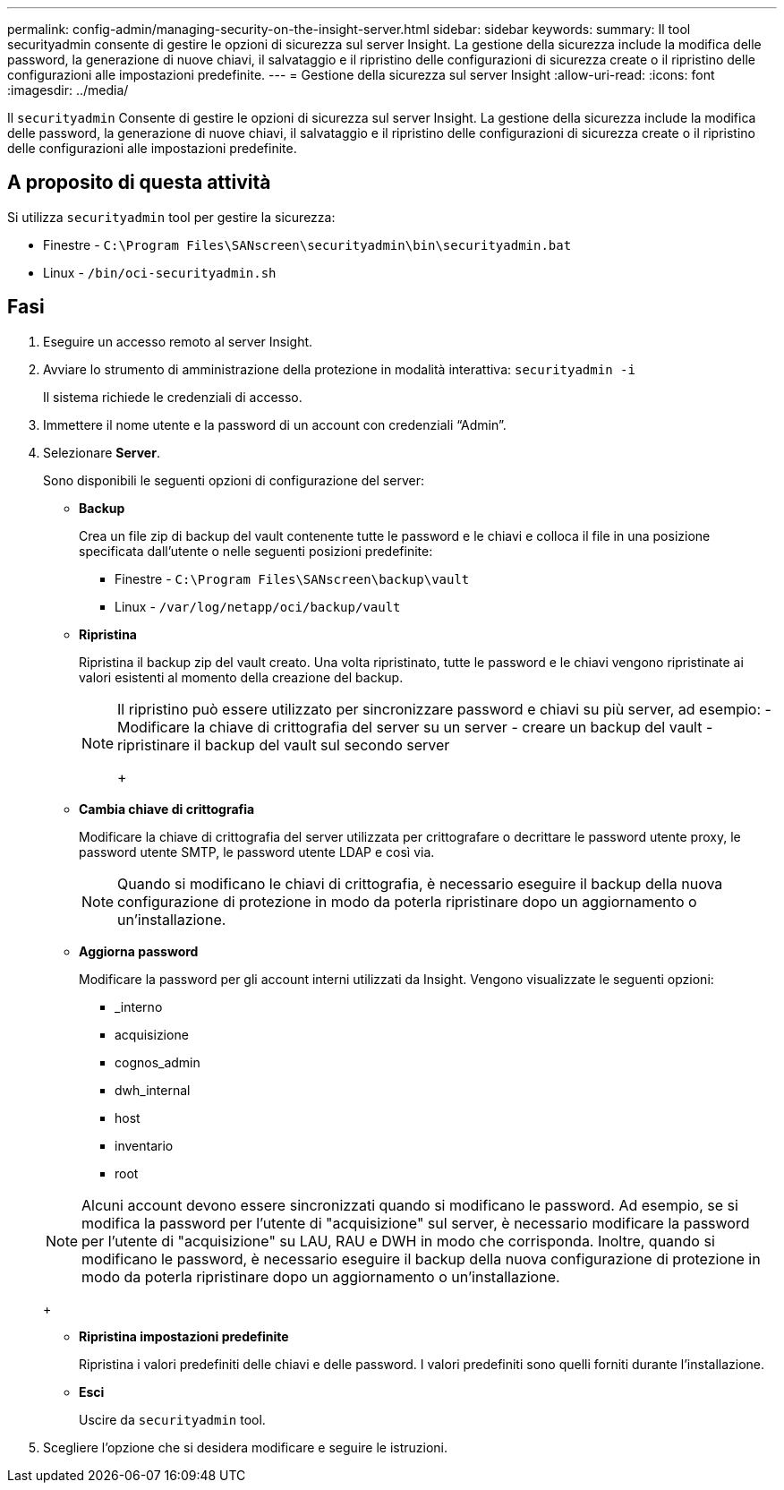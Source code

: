 ---
permalink: config-admin/managing-security-on-the-insight-server.html 
sidebar: sidebar 
keywords:  
summary: Il tool securityadmin consente di gestire le opzioni di sicurezza sul server Insight. La gestione della sicurezza include la modifica delle password, la generazione di nuove chiavi, il salvataggio e il ripristino delle configurazioni di sicurezza create o il ripristino delle configurazioni alle impostazioni predefinite. 
---
= Gestione della sicurezza sul server Insight
:allow-uri-read: 
:icons: font
:imagesdir: ../media/


[role="lead"]
Il `securityadmin` Consente di gestire le opzioni di sicurezza sul server Insight. La gestione della sicurezza include la modifica delle password, la generazione di nuove chiavi, il salvataggio e il ripristino delle configurazioni di sicurezza create o il ripristino delle configurazioni alle impostazioni predefinite.



== A proposito di questa attività

Si utilizza `securityadmin` tool per gestire la sicurezza:

* Finestre - `C:\Program Files\SANscreen\securityadmin\bin\securityadmin.bat`
* Linux - `/bin/oci-securityadmin.sh`




== Fasi

. Eseguire un accesso remoto al server Insight.
. Avviare lo strumento di amministrazione della protezione in modalità interattiva: `securityadmin -i`
+
Il sistema richiede le credenziali di accesso.

. Immettere il nome utente e la password di un account con credenziali "`Admin`".
. Selezionare *Server*.
+
Sono disponibili le seguenti opzioni di configurazione del server:

+
** *Backup*
+
Crea un file zip di backup del vault contenente tutte le password e le chiavi e colloca il file in una posizione specificata dall'utente o nelle seguenti posizioni predefinite:

+
*** Finestre - `C:\Program Files\SANscreen\backup\vault`
*** Linux - `/var/log/netapp/oci/backup/vault`


** *Ripristina*
+
Ripristina il backup zip del vault creato. Una volta ripristinato, tutte le password e le chiavi vengono ripristinate ai valori esistenti al momento della creazione del backup.

+
[NOTE]
====
Il ripristino può essere utilizzato per sincronizzare password e chiavi su più server, ad esempio: - Modificare la chiave di crittografia del server su un server - creare un backup del vault - ripristinare il backup del vault sul secondo server

+

====
** *Cambia chiave di crittografia*
+
Modificare la chiave di crittografia del server utilizzata per crittografare o decrittare le password utente proxy, le password utente SMTP, le password utente LDAP e così via.

+
[NOTE]
====
Quando si modificano le chiavi di crittografia, è necessario eseguire il backup della nuova configurazione di protezione in modo da poterla ripristinare dopo un aggiornamento o un'installazione.

====
** *Aggiorna password*
+
Modificare la password per gli account interni utilizzati da Insight. Vengono visualizzate le seguenti opzioni:

+
*** _interno
*** acquisizione
*** cognos_admin
*** dwh_internal
*** host
*** inventario
*** root




+
[NOTE]
====
Alcuni account devono essere sincronizzati quando si modificano le password. Ad esempio, se si modifica la password per l'utente di "acquisizione" sul server, è necessario modificare la password per l'utente di "acquisizione" su LAU, RAU e DWH in modo che corrisponda. Inoltre, quando si modificano le password, è necessario eseguire il backup della nuova configurazione di protezione in modo da poterla ripristinare dopo un aggiornamento o un'installazione.

====
+
** *Ripristina impostazioni predefinite*
+
Ripristina i valori predefiniti delle chiavi e delle password. I valori predefiniti sono quelli forniti durante l'installazione.

** *Esci*
+
Uscire da `securityadmin` tool.



. Scegliere l'opzione che si desidera modificare e seguire le istruzioni.

